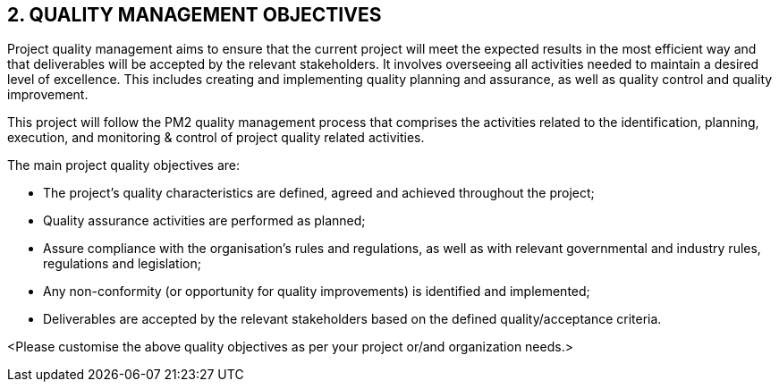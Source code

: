 == 2. QUALITY MANAGEMENT OBJECTIVES
Project quality management aims to ensure that the current project will meet the expected results in the most efficient way and that deliverables will be accepted by the relevant stakeholders. It involves overseeing all activities needed to maintain a desired level of excellence. This includes creating and implementing quality planning and assurance, as well as quality control and quality improvement.

This project will follow the PM2 quality management process that comprises the activities related to the identification, planning, execution, and monitoring & control of project quality related activities.

The main project quality objectives are:

* [lime]#The project's quality characteristics are defined, agreed and achieved throughout the project;#
* [lime]#Quality assurance activities are performed as planned;#
* [lime]#Assure compliance with the organisation’s rules and regulations, as well as with relevant governmental and industry rules, regulations and legislation;#
* [lime]#Any non-conformity (or opportunity for quality improvements) is identified and implemented;#
* [lime]#Deliverables are accepted by the relevant stakeholders based on the defined quality/acceptance criteria.#

[aqua]#<Please customise the above quality objectives as per your project or/and organization needs.>#
